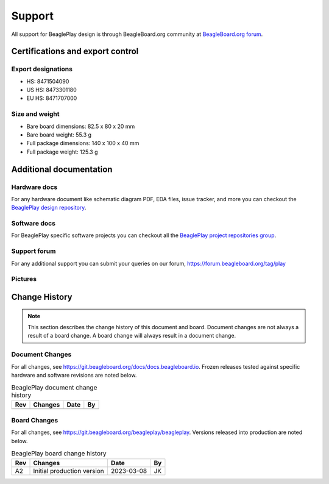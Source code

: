 .. _beagleplay-support:

Support
#######

All support for BeaglePlay design is through BeagleBoard.org 
community at `BeagleBoard.org forum <https://forum.beagleboard.org/tag/play>`_.

.. _beagleplay-certifications:

Certifications and export control
*********************************

Export designations
===================

* HS: 8471504090
* US HS: 8473301180
* EU HS: 8471707000

Size and weight
===============

* Bare board dimensions: 82.5 x 80 x 20 mm
* Bare board weight: 55.3 g
* Full package dimensions: 140 x 100 x 40 mm
* Full package weight: 125.3 g

.. _beagleplay-support-documentation:

Additional documentation
************************

Hardware docs
==============

For any hardware document like schematic diagram PDF, 
EDA files, issue tracker, and more you can checkout the 
`BeaglePlay design repository <https://git.beagleboard.org/beagleplay/beagleplay>`_.

Software docs
==============

For BeaglePlay specific software projects you can checkout all the 
`BeaglePlay project repositories group <https://git.beagleboard.org/beagleplay>`_.

Support forum
=============

For any additional support you can submit your queries on our forum,
https://forum.beagleboard.org/tag/play

Pictures
========

.. _beagleplay-change-history:

Change History
***************

.. note:: 
    This section describes the change history of this document and board. 
    Document changes are not always a result of a board change. A board 
    change will always result in a document change.

.. _beagleplay-document-changes:

Document Changes
==================

For all changes, see https://git.beagleboard.org/docs/docs.beagleboard.io. Frozen releases tested against
specific hardware and software revisions are noted below.

.. table:: BeaglePlay document change history

    +---------+------------------------------------------------------------+----------------------+-------+
    | Rev     |   Changes                                                  | Date                 |    By |
    +=========+============================================================+======================+=======+
    |         |                                                            |                      |       |
    +---------+------------------------------------------------------------+----------------------+-------+

.. _beagleplay-board-changes:

Board Changes
==============

For all changes, see https://git.beagleboard.org/beagleplay/beagleplay. Versions released into production
are noted below.

.. table:: BeaglePlay board change history

    +---------+------------------------------------------------------------+----------------------+-------+
    | Rev     |   Changes                                                  | Date                 |    By |
    +=========+============================================================+======================+=======+
    | A2      |   Initial production version                               | 2023-03-08           | JK    |
    +---------+------------------------------------------------------------+----------------------+-------+


